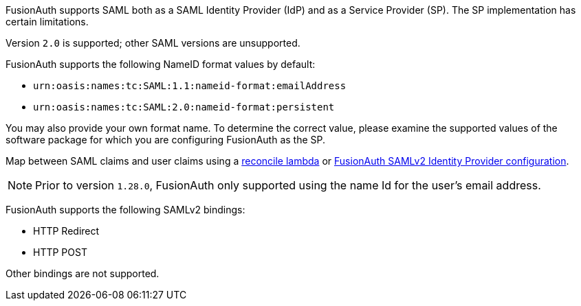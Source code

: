FusionAuth supports SAML both as a SAML Identity Provider (IdP) and as a Service Provider (SP). The SP implementation has certain limitations. 

Version `2.0` is supported; other SAML versions are unsupported.

FusionAuth supports the following [field]#NameID format# values by default:

* `urn:oasis:names:tc:SAML:1.1:nameid-format:emailAddress`
* `urn:oasis:names:tc:SAML:2.0:nameid-format:persistent`

You may also provide your own format name. To determine the correct value, please examine the supported values of the software package for which you are configuring FusionAuth as the SP.

Map between SAML claims and user claims using a link:/docs/v1/tech/lambdas/samlv2-response-reconcile[reconcile lambda] or link:/docs/v1/tech/identity-providers/samlv2/[FusionAuth SAMLv2 Identity Provider configuration].

[NOTE]
====
Prior to version `1.28.0`, FusionAuth only supported using the name Id for the user's email address.
====

FusionAuth supports the following SAMLv2 bindings:

* HTTP Redirect 
* HTTP POST

Other bindings are not supported.

